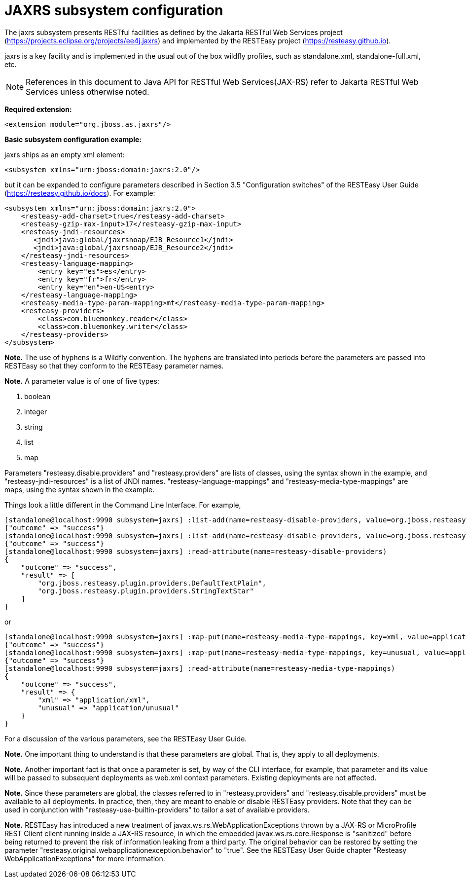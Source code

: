 [[JAXRS]]
= JAXRS subsystem configuration

The jaxrs subsystem presents RESTful facilities as defined by the Jakarta RESTful Web Services
project (https://projects.eclipse.org/projects/ee4j.jaxrs) and implemented
by the RESTEasy project (https://resteasy.github.io). 

jaxrs is a key facility and is implemented in the usual out of the box wildfly profiles, such as
standalone.xml, standalone-full.xml, etc.

NOTE: References in this document to Java API for RESTful Web Services(JAX-RS) refer to Jakarta RESTful Web Services unless otherwise noted.

*Required extension:*

[source,xml,options="nowrap"]
----
<extension module="org.jboss.as.jaxrs"/>
----

*Basic subsystem configuration example:*

jaxrs ships as an empty xml element:

[source,xml,options="nowrap"]
----
<subsystem xmlns="urn:jboss:domain:jaxrs:2.0"/>
----
but it can be expanded to configure parameters described in Section 3.5 "Configuration switches"
of the RESTEasy User Guide (https://resteasy.github.io/docs). For example:

[source,xml,options="nowrap"]

<subsystem xmlns="urn:jboss:domain:jaxrs:2.0">
    <resteasy-add-charset>true</resteasy-add-charset>
    <resteasy-gzip-max-input>17</resteasy-gzip-max-input>
    <resteasy-jndi-resources>
       <jndi>java:global/jaxrsnoap/EJB_Resource1</jndi>
       <jndi>java:global/jaxrsnoap/EJB_Resource2</jndi>
    </resteasy-jndi-resources>
    <resteasy-language-mapping>
        <entry key="es">es</entry>
        <entry key="fr">fr</entry>
        <entry key="en">en-US<entry>
    </resteasy-language-mapping>
    <resteasy-media-type-param-mapping>mt</resteasy-media-type-param-mapping>
    <resteasy-providers>
        <class>com.bluemonkey.reader</class>
        <class>com.bluemonkey.writer</class>
    </resteasy-providers>
</subsystem>

*Note.* The use of hyphens is a Wildfly convention. The hyphens are translated into periods before
the parameters are passed into RESTEasy so that they conform to the RESTEasy parameter names.

*Note.* 
A parameter value is of one of five types:

1. boolean
2. integer
3. string
4. list
5. map

Parameters "resteasy.disable.providers" and "resteasy.providers" are lists of classes, using the 
syntax shown in the example, and "resteasy-jndi-resources" is a list of JNDI names.
"resteasy-language-mappings" and "resteasy-media-type-mappings" are maps, using the syntax
shown in the example.

Things look a little different in the Command Line Interface. For example,

[source]
[standalone@localhost:9990 subsystem=jaxrs] :list-add(name=resteasy-disable-providers, value=org.jboss.resteasy.plugin.providers.DefaultTextPlain)
{"outcome" => "success"}
[standalone@localhost:9990 subsystem=jaxrs] :list-add(name=resteasy-disable-providers, value=org.jboss.resteasy.plugin.providers.StringTextStar)
{"outcome" => "success"}
[standalone@localhost:9990 subsystem=jaxrs] :read-attribute(name=resteasy-disable-providers)
{
    "outcome" => "success",
    "result" => [
        "org.jboss.resteasy.plugin.providers.DefaultTextPlain",
        "org.jboss.resteasy.plugin.providers.StringTextStar"
    ]
}

or

[source]
[standalone@localhost:9990 subsystem=jaxrs] :map-put(name=resteasy-media-type-mappings, key=xml, value=application/xml)
{"outcome" => "success"}
[standalone@localhost:9990 subsystem=jaxrs] :map-put(name=resteasy-media-type-mappings, key=unusual, value=application/unusual)
{"outcome" => "success"}
[standalone@localhost:9990 subsystem=jaxrs] :read-attribute(name=resteasy-media-type-mappings)
{
    "outcome" => "success",
    "result" => {
        "xml" => "application/xml",
        "unusual" => "application/unusual"
    }
}

For a discussion of the various parameters, see the RESTEasy User Guide.

*Note.* One important thing to understand is that these parameters are global. That is, they
apply to all deployments.

*Note.* Another important fact is that once a parameter is set, by way of the CLI interface, for example,
that parameter and its value will be passed to subsequent deployments as web.xml context parameters. Existing 
deployments are not affected.

*Note.* Since these parameters are global, the classes referred to in "resteasy.providers" and "resteasy.disable.providers"
must be available to all deployments. In practice, then, they are meant to enable
or disable RESTEasy providers. Note that they can be used in conjunction with
"resteasy-use-builtin-providers" to tailor a set of available providers.

*Note.* RESTEasy has introduced a new treatment of javax.ws.rs.WebApplicationExceptions thrown by a JAX-RS or
MicroProfile REST Client client running inside a JAX-RS resource, in which the embedded javax.ws.rs.core.Response is
"sanitized" before being returned to prevent the risk of information leaking from a third party. The original
behavior can be restored by setting the parameter "resteasy.original.webapplicationexception.behavior" to "true".
See the RESTEasy User Guide chapter "Resteasy WebApplicationExceptions" for more information.
